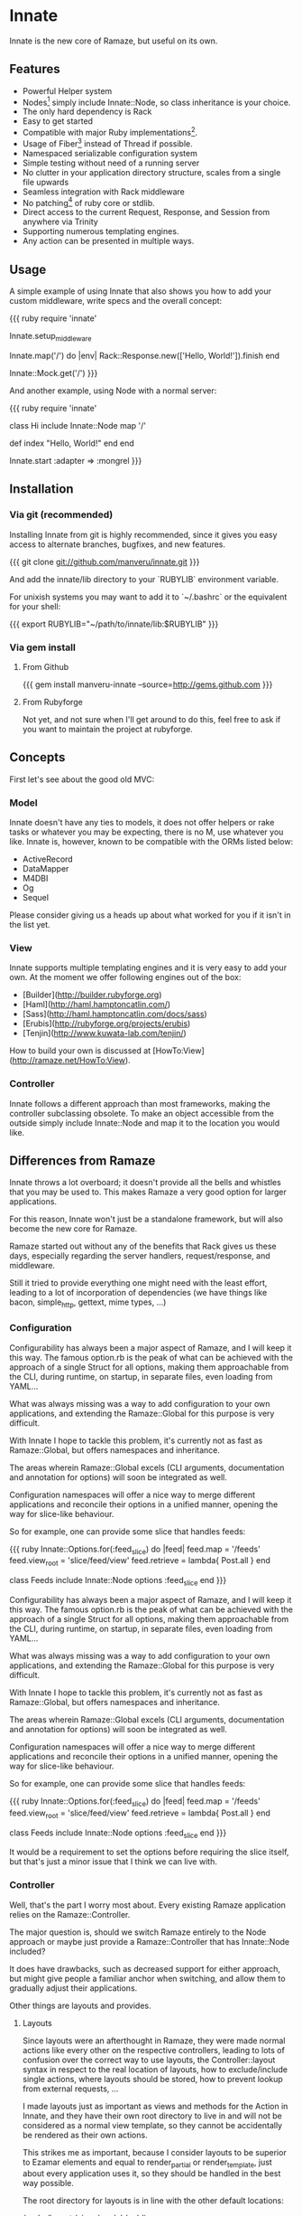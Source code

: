 * Innate

Innate is the new core of Ramaze, but useful on its own.

** Features

 * Powerful Helper system
 * Nodes[1] simply include Innate::Node, so class inheritance is your choice.
 * The only hard dependency is Rack
 * Easy to get started
 * Compatible with major Ruby implementations[2].
 * Usage of Fiber[3] instead of Thread if possible.
 * Namespaced serializable configuration system
 * Simple testing without need of a running server
 * No clutter in your application directory structure, scales from a single file
  upwards
 * Seamless integration with Rack middleware
 * No patching[4] of ruby core or stdlib.
 * Direct access to the current Request, Response, and Session from anywhere via
  Trinity
 * Supporting numerous templating engines.
 * Any action can be presented in multiple ways.

[1]: What you may think of as Controller.
[2]: This includes: Ruby 1.8, Ruby 1.9.1, JRuby, Rubinius
[3]: Fiber is available on 1.9 only at this point.
[4]: However, we add String#each if it isn't there to be compatible with Rack.

** Usage

A simple example of using Innate that also shows you how to add your custom
middleware, write specs and the overall concept:

{{{ ruby
require 'innate'

Innate.setup_middleware

Innate.map('/') do |env|
  Rack::Response.new(['Hello, World!']).finish
end

Innate::Mock.get('/')
}}}

And another example, using Node with a normal server:

{{{ ruby
require 'innate'

class Hi
  include Innate::Node
  map '/'

  def index
    "Hello, World!"
  end
end

Innate.start :adapter => :mongrel
}}}

** Installation

*** Via git (recommended)

Installing Innate from git is highly recommended, since it gives you easy
access to alternate branches, bugfixes, and new features.

{{{
git clone git://github.com/manveru/innate.git
}}}

And add the innate/lib directory to your `RUBYLIB` environment variable.

For unixish systems you may want to add it to `~/.bashrc` or the equivalent for
your shell:

{{{
export RUBYLIB="~/path/to/innate/lib:$RUBYLIB"
}}}

*** Via gem install

**** From Github

{{{
    gem install manveru-innate --source=http://gems.github.com
}}}

**** From Rubyforge

Not yet, and not sure when I'll get around to do this, feel free to ask if you
want to maintain the project at rubyforge.

** Concepts

First let's see about the good old MVC:

*** Model

Innate doesn't have any ties to models, it does not offer helpers or rake tasks
or whatever you may be expecting, there is no M, use whatever you like.
Innate is, however, known to be compatible with the ORMs listed below:

 * ActiveRecord
 * DataMapper
 * M4DBI
 * Og
 * Sequel

Please consider giving us a heads up about what worked for you if it isn't in
the list yet.

*** View

Innate supports multiple templating engines and it is very easy to add your
own.
At the moment we offer following engines out of the box:

 * [Builder](http://builder.rubyforge.org)
 * [Haml](http://haml.hamptoncatlin.com/)
 * [Sass](http://haml.hamptoncatlin.com/docs/sass)
 * [Erubis](http://rubyforge.org/projects/erubis)
 * [Tenjin](http://www.kuwata-lab.com/tenjin/)

How to build your own is discussed at
[HowTo:View](http://ramaze.net/HowTo:View).

*** Controller

Innate follows a different approach than most frameworks, making the controller
subclassing obsolete. To make an object accessible from the outside simply
include Innate::Node and map it to the location you would like.

** Differences from Ramaze

Innate throws a lot overboard; it doesn't provide all the bells and whistles
that you may be used to.  This makes Ramaze a very good option for larger
applications.

For this reason, Innate won't just be a standalone framework, but will also
become the new core for Ramaze.

Ramaze started out without any of the benefits that Rack gives us these days,
especially regarding the server handlers, request/response, and middleware.

Still it tried to provide everything one might need with the least effort,
leading to a lot of incorporation of dependencies (we have things like bacon,
simple_http, gettext, mime types, ...)

*** Configuration

Configurability has always been a major aspect of Ramaze, and I will keep it
this way. The famous option.rb is the peak of what can be achieved with the
approach of a single Struct for all options, making them approachable from the
CLI, during runtime, on startup, in separate files, even loading from YAML...

What was always missing was a way to add configuration to your own
applications, and extending the Ramaze::Global for this purpose is very
difficult.

With Innate I hope to tackle this problem, it's currently not as fast as
Ramaze::Global, but offers namespaces and inheritance.

The areas wherein Ramaze::Global excels (CLI arguments, documentation and
annotation for options) will soon be integrated as well.

Configuration namespaces will offer a nice way to merge different applications
and reconcile their options in a unified manner, opening the way for slice-like
behaviour.

So for example, one can provide some slice that handles feeds:

{{{ ruby
Innate::Options.for(:feed_slice) do |feed|
  feed.map = '/feeds'
  feed.view_root = 'slice/feed/view'
  feed.retrieve = lambda{ Post.all }
end

class Feeds
  include Innate::Node
  options :feed_slice
end
}}}

Configurability has always been a major aspect of Ramaze, and I will keep it
this way. The famous option.rb is the peak of what can be achieved with the
approach of a single Struct for all options, making them approachable from the
CLI, during runtime, on startup, in separate files, even loading from YAML...

What was always missing was a way to add configuration to your own
applications, and extending the Ramaze::Global for this purpose is very
difficult.

With Innate I hope to tackle this problem, it's currently not as fast as
Ramaze::Global, but offers namespaces and inheritance.

The areas wherein Ramaze::Global excels (CLI arguments, documentation and
annotation for options) will soon be integrated as well.

Configuration namespaces will offer a nice way to merge different applications
and reconcile their options in a unified manner, opening the way for slice-like
behaviour.

So for example, one can provide some slice that handles feeds:

{{{ ruby
Innate::Options.for(:feed_slice) do |feed|
  feed.map = '/feeds'
  feed.view_root = 'slice/feed/view'
  feed.retrieve = lambda{ Post.all }
end

class Feeds
  include Innate::Node
  options :feed_slice
end
}}}

It would be a requirement to set the options before requiring the slice itself,
but that's just a minor issue that I think we can live with.

*** Controller

Well, that's the part I worry most about. Every existing Ramaze application
relies on the Ramaze::Controller.

The major question is, should we switch Ramaze entirely to the Node approach or
maybe just provide a Ramaze::Controller that has Innate::Node included?

It does have drawbacks, such as decreased support for either approach, but
might give people a familiar anchor when switching, and allow them to gradually
adjust their applications.

Other things are layouts and provides.

**** Layouts

Since layouts were an afterthought in Ramaze, they were made normal actions
like every other on the respective controllers, leading to lots of confusion
over the correct way to use layouts, the Controller::layout syntax in respect
to the real location of layouts, how to exclude/include single actions, where
layouts should be stored, how to prevent lookup from external requests, ...

I made layouts just as important as views and methods for the Action in Innate,
and they have their own root directory to live in and will not be considered as
a normal view template, so they cannot be accidentally be rendered as their own
actions.

This strikes me as important, because I consider layouts to be superior to
Ezamar elements and equal to render_partial or render_template, just about
every application uses it, so they should be handled in the best way possible.

The root directory for layouts is in line with the other default locations:

/node
/layout
/view
/model
/public

While none of these directories is necessary, they will be the default
locations and should be included in a new proto for Ramaze.

Innate will not have project generating capabilities, so we just have to
document it very well and provide some example apps.

*** Provides

This is a major new feature stolen from Merb and adapted for the ease of use of
Innate/Ramaze.
It won't have all the capabilities one might be used to out of the box, but
extending them is easy.

Having "provides" means that every Action has different ways of being rendered,
depending on so-called wishes.

A wish may be anything related to the request object, and by default it will
trigger on the filename extension asked for.
This enables you to create a single action that can be rendered in
json/rss/atom/yaml/xml/xhtml/html/wap or different languages...

The dispatching in Node depends on the filename extension by default, but more
decision paths can be added to Action by overriding some defaults.

There is no convention yet of how layouts will map to these wishes, but I hope
to specify this further once we have some specific requirements.

This feature is very alien to Ramaze, which always has a 1:1 mapping between
actions and their views and how they are rendered, which made people wonder how
to serve sass as css or how to respond with json for a ajax request until they
finally were pointed to setting content-type, using respond and setting up
custom routes.

I hope that adding this feature will make things simpler for people who care
about it while it can be ignored by people who don't.

*** More specifics

Here I try to list the most important things that Ramaze will offer but that
are not included in Innate itself in terms of globs:

 * cache.rb and cache/*.rb
 * current/response.rb
 * tool/{create,mime,localize,daemonize,record,project_creator}.rb
 * spec/helper/*.rb
 * snippets/**/*.rb
 * gestalt.rb
 * store/default.rb
 * contrib.rb or any contribs
 * adapter/*.rb (superseded by a lightweight adapter.rb)
 * template/ezamar*/*
 * bacon.rb
 * dispatcher.rb
 * dispatcher/*.rb

There might be a couple of things I've forgotten, but that's what a quick
glance tells me.

Let's go through them one by one and consider what's gonna happen to them:

*** Cache

Caching is a very important concern and one of the most difficult things to get
right for any web application.  Ramaze tried to get caching done right and I
consider it fairly successful when it comes to that.  There are a myriad of
options available for caching, different caching mechanisms such as marshal to
filesystem, memcached, in-memory, yaml to filesystem, etc.  The granularity can
be chosen depending on the use case, distributed caching of sessions, actions,
single key/value pairs, and so on.  Fine-tuning each of those to use a different
mechanism will be made as painless as possible.

We have gone through a lot of difficulties, memory-leaks, disputes, and
challenges to get this done, but most users won't realize this until they
encounter a problem.

At this point I would really like to thank all of the people who contributed to
caching as it is today.

I will move caching in a lighter form to Innate, mostly what is needed for
distributed sessions, giving Ramaze the opportunity to add new kinds.

*** Response

This was always a very little class since Rack started providing more features,
I think it's time to retire it and lobby for integration of features into Rack
itself.

*** Tools

Ramaze acquired quite a lot of tools, some of those are not useful anymore,
other ones might have to stick around.

**** Tool::Create

This has been used by `bin/ramaze --create` and I think it will stick around
for some more time.

**** Tool::ProjectCreator

Dependency for Tool::Create, should get a lot more documentation and exposure
because I think it can be very useful for sharing and creating basic
application skeletons.
Another route would be to find a better tool and make it a dependency for
`ramaze --create`, but that would give a terrible out-of-the-box experience.

**** Tool::Daemonize

Nothing but issues with this one although it is just a very thin wrapper for
the daemons gem. Nobody has contributed to this so far despite the issues and
it seems that there are a lot of different solutions for this problem.
This will be removed from both Ramaze and Innate.

**** Ramaze::Record

Well, this might be the most obvious candidate for removal, maybe it can be
revived as middleware.  The functionality itself is in the adapter and even
that's only a few lines.  But so far I have never seen any usage for it.

**** Tool::Localize

I and a lot of other people have used this over time and it has proven itself
to be a very easy and straight-forward way of doing localization.

It think it is better suited as middleware which can be included into
rack-contrib and doesn't rely on the normal session but a simple unobfuscated
cookie.

**** Tool::MIME

This one will be removed, Rack::Mime is a viable alternative.

*** Spec helpers

Over the years, Ramaze has collected a wide variety of spec helpers that are
not really compatible to each other and rely on real request/response with a
running server.

Innate provides a better alternative via Innate::Mock for its own specs,
applications will need the power of a real scraping library and we will provide
a canonical way of running a server in the background before running the specs.
There will not be any other helpers in Innate, but Ramaze might provide a few
standard ones to get up and running (hpricot, rexml).

Regarding the spec output parsers, that's a different issue.  Providing
readable output while running specs is a major feature that must be included in
order to keep frustration low.  We will provide a suitable logger replacement
so one can simply extend Bacon with that in order to get nice summaries and
good error output.

*** Snippets

Snippets have been in Ramaze since day 1, but I think it is wrong for Innate to
provide those. Over the years there have been lots of libraries that all
provide their own core extensions and interference is a major issue. Innate
will keep everything as clean as possible, doing subclasses inside the Innate
namespace where it needs to change things.

Two things that we need are (currently) String#each, because Rack relies on it,
and BasicObject as superclass for the Option class. They are only applied on
demand.

These are in the directory called core_extensions, to make it very, very clear
what we are doing and how we are doing it.

Ramaze has still a lot of these snippets and will continue to, although I will
constantly strive to reduce them slowly.

*** Gestalt

Gestalt has been the first "templating_engine" for Ramaze and is still used in
some fractions of the code and various applications.  There are a lot of other
html/xml builders out there these days so I think this is no good choice for
inclusion into Innate. I will keep it inside Ramaze.

*** Ramaze::Store::Default

I will remove this class from both Innate and Ramaze. It started out as a
simple wrapper for YAML::Store to make the tutorial easier, but I think it
gives a wrong impression of being anything else.

It's very slow, might raise exceptions under heavy load and a plain YAML::Store
or PStore or any other persistence mechanism is generally a better choice, so
there is no need to keep this around.

*** Contrib

There's a lot in there, and some of these things are used widely, others not at
all.  Some things are better suited as middleware, I will move them to
rack-contrib ASAP:

 * gzip_filter
 * profiling

Then there's things that don't see much use.  They should stay in the future
Ramaze contrib or face removal:

 * facebook
 * gettext
 * maruku_uv
 * sequel_cache
 * rest

And other things that should be moved into Ramaze proper:

 * email
 * file_cache (done)
 * gems

None of these will be included in Innate.

*** Adapters

These are entirely the responsibility of Rack/Innate now, Ramaze doesn't need
to worry about that.  WEBrick will remain the default adapter since it is in
the Ruby stdlib.

*** Templating

Templating will also be handled by Innate for the most part.

**** Ezamar

I have plans to make Ezamar a separate project.  It's been stable since over a
year and I think it's time to make it available for other projects.  ERB will
be the new default engine since it also is in the stdlib.

*** Bacon

Bacon will be a dependency for Ramaze and Innate specs, but we will not ship it
anymore, it's stable and has all features we need included in the release.

*** Dispatcher

Innate uses a stripped down version of the Ramaze dispatcher.  The Ramaze
dispatcher was strongly influenced by Nitro, but proved to be a difficult
part.  We are now using Rack's URLMap directly, and have a minimal dispatching
mechanism directly in Node (like we used to have one in Controller).

A lot of the functionality that used to be in the different dispatchers is now
provided by Rack middleware.

The Dispatcher itself isn't needed anymore.  It used to setup
Request/Response/Session, which was superseded by Current, this again is now
superseded by STATE::wrap.

We are going to remove all the other dispatchers as well, providing default
ways to provide the same functionality, and various middleware to use.

**** Dispatcher::Action

This dispatcher was used to initiate the controller dispatching, this is now
not needed anymore.

**** Dispatcher::Directory

This will also be removed.  There is a directory listing middleware already.

**** Dispatcher::Error

There's middleware for this as well, and a canonical way of routing errors to
other actions.  This used to be one of the most difficult parts of Ramaze and
it will be removed to make things simpler.

**** Dispatcher::File

This is a combination of the etag and conditionalget middlewares, ergo Innate
and Ramaze will not serve static files themselves anymore, but leave the job to
Rack or external servers.
